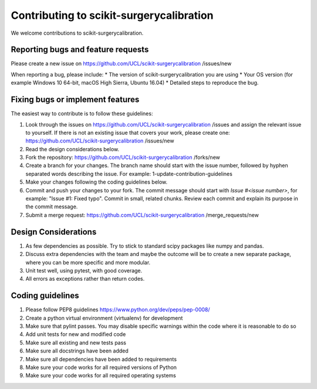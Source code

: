 .. highlight:: shell

===============================================
Contributing to scikit-surgerycalibration
===============================================

We welcome contributions to scikit-surgerycalibration.


Reporting bugs and feature requests
-----------------------------------

Please create a new issue on https://github.com/UCL/scikit-surgerycalibration /issues/new

When reporting a bug, please include:
* The version of scikit-surgerycalibration you are using
* Your OS version (for example Windows 10 64-bit, macOS High Sierra, Ubuntu 16.04)
* Detailed steps to reproduce the bug.


Fixing bugs or implement features
---------------------------------

The easiest way to contribute is to follow these guidelines:

1. Look through the issues on https://github.com/UCL/scikit-surgerycalibration /issues and assign the relevant issue to yourself. If there is not an existing issue that covers your work, please create one: https://github.com/UCL/scikit-surgerycalibration /issues/new
2. Read the design considerations below.
3. Fork the repository: https://github.com/UCL/scikit-surgerycalibration /forks/new
4. Create a branch for your changes. The branch name should start with the issue number, followed by hyphen separated words describing the issue. For example: 1-update-contribution-guidelines
5. Make your changes following the coding guidelines below.
6. Commit and push your changes to your fork. The commit message should start with `Issue #<issue number>`, for example: "Issue #1: Fixed typo". Commit in small, related chunks. Review each commit and explain its purpose in the commit message.
7. Submit a merge request: https://github.com/UCL/scikit-surgerycalibration /merge_requests/new

Design Considerations
---------------------

1. As few dependencies as possible. Try to stick to standard scipy packages like numpy and pandas.
2. Discuss extra dependencies with the team and maybe the outcome will be to create a new separate package, where you can be more specific and more modular.
3. Unit test well, using pytest, with good coverage.
4. All errors as exceptions rather than return codes.


Coding guidelines
-----------------

1. Please follow PEP8 guidelines https://www.python.org/dev/peps/pep-0008/
2. Create a python virtual environment (virtualenv) for development
3. Make sure that pylint passes. You may disable specific warnings within the code where it is reasonable to do so
4. Add unit tests for new and modified code
5. Make sure all existing and new tests pass
6. Make sure all docstrings have been added
7. Make sure all dependencies have been added to requirements
8. Make sure your code works for all required versions of Python
9. Make sure your code works for all required operating systems

